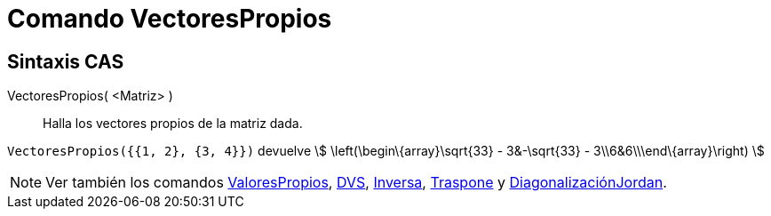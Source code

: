 = Comando VectoresPropios
:page-en: commands/Eigenvectors
ifdef::env-github[:imagesdir: /es/modules/ROOT/assets/images]

== Sintaxis CAS

VectoresPropios( <Matriz> )::
  Halla los vectores propios de la matriz dada.

[EXAMPLE]
====

`++VectoresPropios({{1, 2}, {3, 4}})++` devuelve stem:[ \left(\begin\{array}\sqrt{33} - 3&-\sqrt{33} -
3\\6&6\\\end\{array}\right) ]

====

[NOTE]
====

Ver también los comandos xref:/commands/ValoresPropios.adoc[ValoresPropios], xref:/commands/DVS.adoc[DVS],
xref:/commands/Inversa.adoc[Inversa], xref:/commands/Traspone.adoc[Traspone] y
xref:/commands/DiagonalizaciónJordan.adoc[DiagonalizaciónJordan].

====
